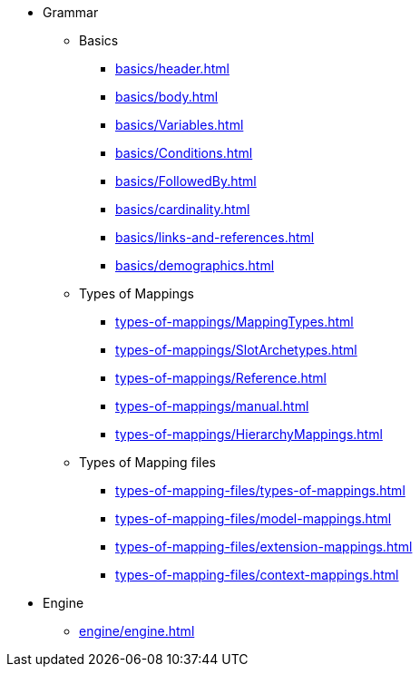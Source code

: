 * Grammar

** Basics
*** xref:basics/header.adoc[]
*** xref:basics/body.adoc[]
*** xref:basics/Variables.adoc[]
*** xref:basics/Conditions.adoc[]
*** xref:basics/FollowedBy.adoc[]
*** xref:basics/cardinality.adoc[]
*** xref:basics/links-and-references.adoc[]
*** xref:basics/demographics.adoc[]

** Types of Mappings
*** xref:types-of-mappings/MappingTypes.adoc[]
*** xref:types-of-mappings/SlotArchetypes.adoc[]
*** xref:types-of-mappings/Reference.adoc[]
*** xref:types-of-mappings/manual.adoc[]
*** xref:types-of-mappings/HierarchyMappings.adoc[]

** Types of Mapping files
*** xref:types-of-mapping-files/types-of-mappings.adoc[]
*** xref:types-of-mapping-files/model-mappings.adoc[]
*** xref:types-of-mapping-files/extension-mappings.adoc[]
*** xref:types-of-mapping-files/context-mappings.adoc[]

* Engine
** xref:engine/engine.adoc[]
